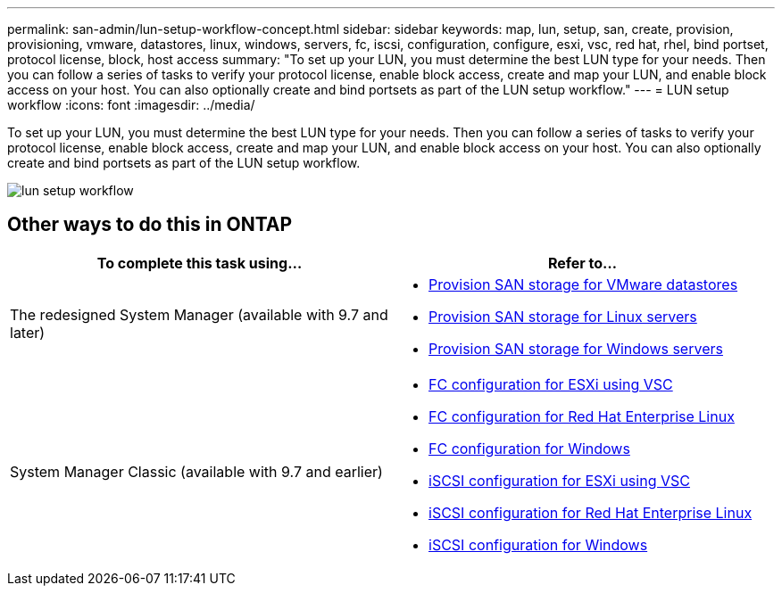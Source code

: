 ---
permalink: san-admin/lun-setup-workflow-concept.html
sidebar: sidebar
keywords: map, lun, setup, san, create, provision, provisioning, vmware, datastores, linux, windows, servers, fc, iscsi, configuration, configure, esxi, vsc, red hat, rhel, bind portset, protocol license, block, host access
summary: "To set up your LUN, you must determine the best LUN type for your needs. Then you can follow a series of tasks to verify your protocol license, enable block access, create and map your LUN, and enable block access on your host. You can also optionally create and bind portsets as part of the LUN setup workflow."
---
= LUN setup workflow
:icons: font
:imagesdir: ../media/

[.lead]
To set up your LUN, you must determine the best LUN type for your needs. Then you can follow a series of tasks to verify your protocol license, enable block access, create and map your LUN, and enable block access on your host. You can also optionally create and bind portsets as part of the LUN setup workflow.

image::../media/lun-setup-workflow.gif[]

== Other ways to do this in ONTAP

|===

h| To complete this task using... h| Refer to...

a| The redesigned System Manager (available with 9.7 and later)
a| * https://docs.netapp.com/us-en/ontap/task_san_provision_vmware.html[Provision SAN storage for VMware datastores]
* https://docs.netapp.com/us-en/ontap/task_san_provision_linux.html[Provision SAN storage for Linux servers]
* https://docs.netapp.com/us-en/ontap/task_san_provision_windows.html[Provision SAN storage for Windows servers]

a| System Manager Classic (available with 9.7 and earlier)
a| * https://docs.netapp.com/us-en/ontap-sm-classic/fc-config-esxi/concept_fc_configuration_workflow.html[FC configuration for ESXi using VSC]
* https://docs.netapp.com/us-en/ontap-sm-classic/fc-config-rhel/concept_fc_configuration_workflow.html[FC configuration for Red Hat Enterprise Linux]
* https://docs.netapp.com/us-en/ontap-sm-classic/fc-config-windows/concept_fc_configuration_workflow.html[FC configuration for Windows]
* https://docs.netapp.com/us-en/ontap-sm-classic/iscsi-config-esxi/concept_iscsi_configuration_provisioning_workflow.html[iSCSI configuration for ESXi using VSC]
* https://docs.netapp.com/us-en/ontap-sm-classic/iscsi-config-rhel/index.html[iSCSI configuration for Red Hat Enterprise Linux]
* https://docs.netapp.com/us-en/ontap-sm-classic/iscsi-config-windows/concept_iscsi_configuration_workflow.html[iSCSI configuration for Windows]
|===

// BURT 1418089, 21 DEC 2021
// BURT 1418684, 10 JAN 2021
